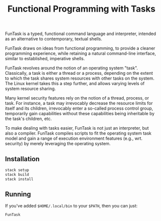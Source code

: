 #+TITLE: Functional Programming with Tasks

FunTask is a typed, functional command language and interpreter, intended as an
alternative to contemporary, textual shells.

FunTask draws on ideas from functional programming, to provide a cleaner
programming experience, while retaining a natural command-line interface,
similar to established, imperative shells.

FunTask revolves around the notion of an operating system "task". Classically,
a task is either a thread or a process, depending on the extent to which the
task shares system resources with other tasks on the system. The Linux kernel
takes this a step further, and allows varying levels of system resource
sharing.

Many kernel security features rely on the notion of a thread, process, or task.
For instance, a task may irrevocably decrease the resource limits for itself
and its children, irrevocably enter a so-called process control group,
temporarily gain capabilities without these capabilities being inheritable by
the task's children, etc.

To make dealing with tasks easier, FunTask is not just an interpreter, but also
a compiler. FunTask compiles scripts to fit the operating system task model and
gain a range of execution environment features (e.g., wrt. security) by merely
leveraging the operating system.

[[https://raw.githubusercontent.com/oleks/FunTask/master/LICENSE][https://img.shields.io/badge/license-BSD3-blue.svg]]

** Installation

#+BEGIN_SRC sh
stack setup
stack build
stack install
#+END_SRC

** Running

If you've added =$HOME/.local/bin= to your =$PATH=, then you can just:

#+BEGIN_SRC sh
FunTask
#+END_SRC
